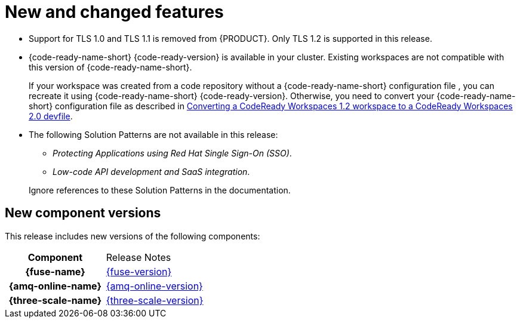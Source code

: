 [id='rn-new-and-changed-ref']
= New and changed features

* Support for TLS 1.0 and TLS 1.1 is removed from {PRODUCT}. Only TLS 1.2 is supported in this release.

* {code-ready-name-short} {code-ready-version} is available in your cluster. Existing workspaces are not compatible with this version of {code-ready-name-short}.
+
If your workspace was created from a code repository without a {code-ready-name-short} configuration file , you can recreate it using {code-ready-name-short} {code-ready-version}.
Otherwise, you need to convert your {code-ready-name-short} configuration file as described in link:https://access.redhat.com/documentation/en-us/red_hat_codeready_workspaces/2.0/html/end-user_guide/workspaces-overview#converting-a-codeready-workspaces-1.2-workspace-to-a-codeready-workspaces-2.0-devfile[Converting a CodeReady Workspaces 1.2 workspace to a CodeReady Workspaces 2.0 devfile].

* The following Solution Patterns are not available in this release:
+
--
** _Protecting Applications using Red Hat Single Sign-On (SSO)_.
** _Low-code API development and SaaS integration_.
--
+
Ignore references to these Solution Patterns in the documentation.  

== New component versions

This release includes new versions of the following components:

[cols="h,"]
|===

|Component
|Release Notes

|{fuse-name}
|link:https://access.redhat.com/documentation/en-us/red_hat_fuse/7.6/html/release_notes_for_red_hat_fuse_7.6/index[{fuse-version}]

|{amq-online-name}
|link:https://access.redhat.com/documentation/en-us/red_hat_amq/7.6/html/release_notes_for_amq_online_1.4_on_openshift/index[{amq-online-version}]

|{three-scale-name}
|link:https://access.redhat.com/documentation/en-us/red_hat_3scale_api_management/2.8/html/release_notes_for_red_hat_3scale_api_management_2.7_on-premises/index[{three-scale-version}]

|===

